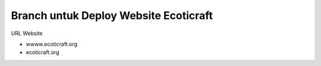 ###################
Branch untuk Deploy Website Ecoticraft
###################


URL Website


- wwww.ecoticraft.org
- ecoticraft.org
